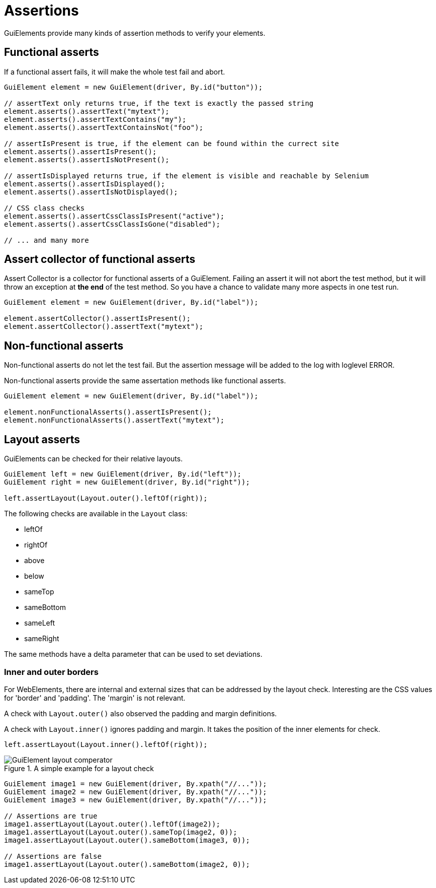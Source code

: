 = Assertions

GuiElements provide many kinds of assertion methods to verify your elements.

== Functional asserts

If a functional assert fails, it will make the whole test fail and abort.

[source,java]
----
GuiElement element = new GuiElement(driver, By.id("button"));

// assertText only returns true, if the text is exactly the passed string
element.asserts().assertText("mytext");
element.asserts().assertTextContains("my");
element.asserts().assertTextContainsNot("foo");

// assertIsPresent is true, if the element can be found within the currect site
element.asserts().assertIsPresent();
element.asserts().assertIsNotPresent();

// assertIsDisplayed returns true, if the element is visible and reachable by Selenium
element.asserts().assertIsDisplayed();
element.asserts().assertIsNotDisplayed();

// CSS class checks
element.asserts().assertCssClassIsPresent("active");
element.asserts().assertCssClassIsGone("disabled");

// ... and many more
----

== Assert collector of functional asserts

Assert Collector is a collector for functional asserts of a GuiElement. Failing an assert it will not abort the test method, but it will throw an exception at *the end* of the test method. So you have a chance to validate many more aspects in one test run.

[source,java]
----
GuiElement element = new GuiElement(driver, By.id("label"));

element.assertCollector().assertIsPresent();
element.assertCollector().assertText("mytext");
----

== Non-functional asserts

Non-functional asserts do not let the test fail. But the assertion message will be added to the log with loglevel ERROR.

Non-functional asserts provide the same assertation methods like functional asserts.

[source,java]
----
GuiElement element = new GuiElement(driver, By.id("label"));

element.nonFunctionalAsserts().assertIsPresent();
element.nonFunctionalAsserts().assertText("mytext");
----

== Layout asserts

GuiElements can be checked for their relative layouts.

[source,java]
----
GuiElement left = new GuiElement(driver, By.id("left"));
GuiElement right = new GuiElement(driver, By.id("right"));

left.assertLayout(Layout.outer().leftOf(right));
----

The following checks are available in the `Layout` class:

* leftOf
* rightOf
* above
* below
* sameTop
* sameBottom
* sameLeft
* sameRight

The same methods have a delta parameter that can be used to set deviations.

=== Inner and outer borders

For WebElements, there are internal and external sizes that can be addressed by the layout check. Interesting are the CSS values for 'border' and 'padding'. The 'margin' is not relevant.

A check with `Layout.outer()` also observed the padding and margin definitions.

A check with `Layout.inner()` ignores padding and margin. It takes the position of the inner elements for check.

[source,java]
----
left.assertLayout(Layout.inner().leftOf(right));
----

.A simple example for a layout check
image::GuiElement_layout_comperator.png[]

[source,java]
----
GuiElement image1 = new GuiElement(driver, By.xpath("//..."));
GuiElement image2 = new GuiElement(driver, By.xpath("//..."));
GuiElement image3 = new GuiElement(driver, By.xpath("//..."));

// Assertions are true
image1.assertLayout(Layout.outer().leftOf(image2));
image1.assertLayout(Layout.outer().sameTop(image2, 0));
image1.assertLayout(Layout.outer().sameBottom(image3, 0));

// Assertions are false
image1.assertLayout(Layout.outer().sameBottom(image2, 0));
----
